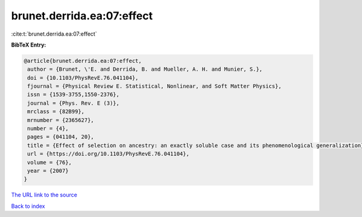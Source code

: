 brunet.derrida.ea:07:effect
===========================

:cite:t:`brunet.derrida.ea:07:effect`

**BibTeX Entry:**

.. code-block:: bibtex

   @article{brunet.derrida.ea:07:effect,
    author = {Brunet, \'E. and Derrida, B. and Mueller, A. H. and Munier, S.},
    doi = {10.1103/PhysRevE.76.041104},
    fjournal = {Physical Review E. Statistical, Nonlinear, and Soft Matter Physics},
    issn = {1539-3755,1550-2376},
    journal = {Phys. Rev. E (3)},
    mrclass = {82B99},
    mrnumber = {2365627},
    number = {4},
    pages = {041104, 20},
    title = {Effect of selection on ancestry: an exactly soluble case and its phenomenological generalization},
    url = {https://doi.org/10.1103/PhysRevE.76.041104},
    volume = {76},
    year = {2007}
   }
`The URL link to the source <ttps://doi.org/10.1103/PhysRevE.76.041104}>`_


`Back to index <../By-Cite-Keys.html>`_
